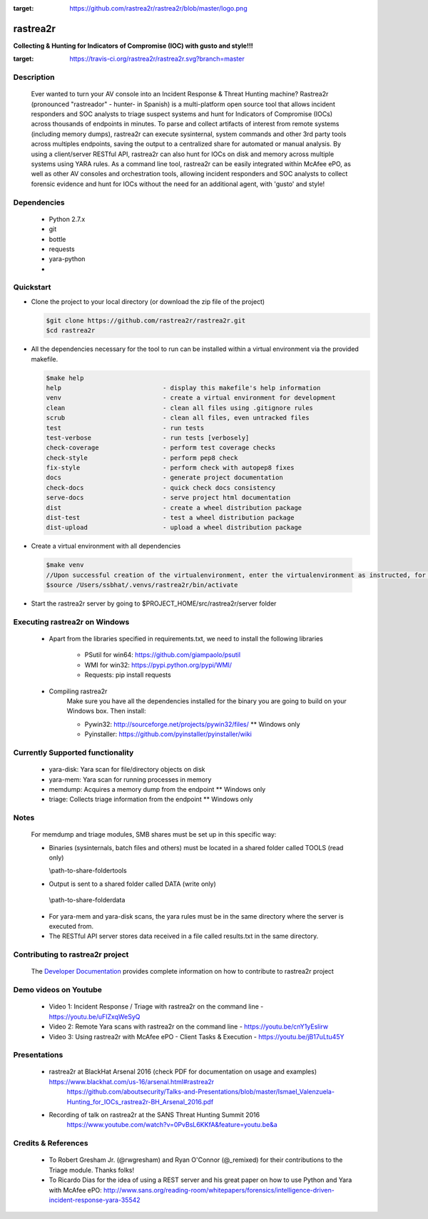 .. image:: https://github.com/rastrea2r/rastrea2r/blob/master/logo.png
:target: https://github.com/rastrea2r/rastrea2r/blob/master/logo.png

rastrea2r
#########
**Collecting & Hunting for Indicators of Compromise (IOC) with gusto and style!!!**

.. image:: https://travis-ci.org/rastrea2r/rastrea2r.svg?branch=master
:target: https://travis-ci.org/rastrea2r/rastrea2r.svg?branch=master


Description
-----------

    Ever wanted to turn your AV console into an Incident Response & Threat Hunting machine? Rastrea2r (pronounced "rastreador" - hunter- in Spanish) is a multi-platform open source tool that allows incident responders and SOC analysts to triage suspect systems and hunt for Indicators of Compromise (IOCs) across thousands of endpoints in minutes. To parse and collect artifacts of interest from remote systems (including memory dumps), rastrea2r can execute sysinternal, system commands and other 3rd party tools across multiples endpoints, saving the output to a centralized share for automated or manual analysis. By using a client/server RESTful API, rastrea2r can also hunt for IOCs on disk and memory across multiple systems using YARA rules. As a command line tool, rastrea2r can be easily integrated within McAfee ePO, as well as other AV consoles and orchestration tools, allowing incident responders and SOC analysts to collect forensic evidence and hunt for IOCs without the need for an additional agent, with 'gusto' and style!


Dependencies
------------
  * Python 2.7.x
  * git
  * bottle
  * requests
  * yara-python
  *


Quickstart
----------

* Clone the project to your local directory (or download the zip file of the project)

  .. code-block:: console

    $git clone https://github.com/rastrea2r/rastrea2r.git
    $cd rastrea2r

* All the dependencies necessary for the tool to run can be installed within a virtual environment via the provided makefile.

  .. code-block:: console

    $make help
    help                           - display this makefile's help information
    venv                           - create a virtual environment for development
    clean                          - clean all files using .gitignore rules
    scrub                          - clean all files, even untracked files
    test                           - run tests
    test-verbose                   - run tests [verbosely]
    check-coverage                 - perform test coverage checks
    check-style                    - perform pep8 check
    fix-style                      - perform check with autopep8 fixes
    docs                           - generate project documentation
    check-docs                     - quick check docs consistency
    serve-docs                     - serve project html documentation
    dist                           - create a wheel distribution package
    dist-test                      - test a wheel distribution package
    dist-upload                    - upload a wheel distribution package

* Create a virtual environment with all dependencies

 .. code-block:: console

    $make venv
    //Upon successful creation of the virtualenvironment, enter the virtualenvironment as instructed, for ex:
    $source /Users/ssbhat/.venvs/rastrea2r/bin/activate


* Start the rastrea2r server by going to $PROJECT_HOME/src/rastrea2r/server folder


Executing rastrea2r on Windows
------------------------------

   * Apart from the libraries specified in requirements.txt, we need to install the following libraries

      * PSutil for win64: https://github.com/giampaolo/psutil

      * WMI for win32: https://pypi.python.org/pypi/WMI/

      * Requests: pip install requests

   * Compiling rastrea2r
       Make sure you have all the dependencies installed for the binary you are going to build on your Windows box. Then install:

       * Pywin32: http://sourceforge.net/projects/pywin32/files/ ** Windows only

       * Pyinstaller: https://github.com/pyinstaller/pyinstaller/wiki


Currently Supported functionality
---------------------------------

     * yara-disk: Yara scan for file/directory objects on disk

     * yara-mem: Yara scan for running processes in memory

     * memdump: Acquires a memory dump from the endpoint ** Windows only

     * triage: Collects triage information from the endpoint ** Windows only

Notes
-----

    For memdump and triage modules, SMB shares must be set up in this specific way:

    * Binaries (sysinternals, batch files and others) must be located in a shared folder called TOOLS (read only)

      \\path-to-share-foldertools

    * Output is sent to a shared folder called DATA (write only)

     \\path-to-share-folderdata

    * For yara-mem and yara-disk scans, the yara rules must be in the same directory where the server is executed from.

    * The RESTful API server stores data received in a file called results.txt in the same directory.



Contributing to rastrea2r project
---------------------------------

    The `Developer Documentation <http://rastrea2r.readthedocs.io>`_ provides complete information on how to contribute to rastrea2r project


Demo videos on Youtube
----------------------
    * Video 1: Incident Response / Triage with rastrea2r on the command line - https://youtu.be/uFIZxqWeSyQ

    * Video 2: Remote Yara scans with rastrea2r on the command line - https://youtu.be/cnY1yEslirw

    * Video 3: Using rastrea2r with McAfee ePO - Client Tasks & Execution - https://youtu.be/jB17uLtu45Y


Presentations
-------------

    * rastrea2r at BlackHat Arsenal 2016 (check PDF for documentation on usage and examples) https://www.blackhat.com/us-16/arsenal.html#rastrea2r
       https://github.com/aboutsecurity/Talks-and-Presentations/blob/master/Ismael_Valenzuela-Hunting_for_IOCs_rastrea2r-BH_Arsenal_2016.pdf

    * Recording of talk on rastrea2r at the SANS Threat Hunting Summit 2016
       https://www.youtube.com/watch?v=0PvBsL6KKfA&feature=youtu.be&a

Credits & References
--------------------
    * To Robert Gresham Jr. (@rwgresham) and Ryan O'Connor (@_remixed) for their contributions to the Triage module. Thanks folks!

    * To Ricardo Dias for the idea of using a REST server and his great paper on how to use Python and Yara with McAfee ePO: http://www.sans.org/reading-room/whitepapers/forensics/intelligence-driven-incident-response-yara-35542







